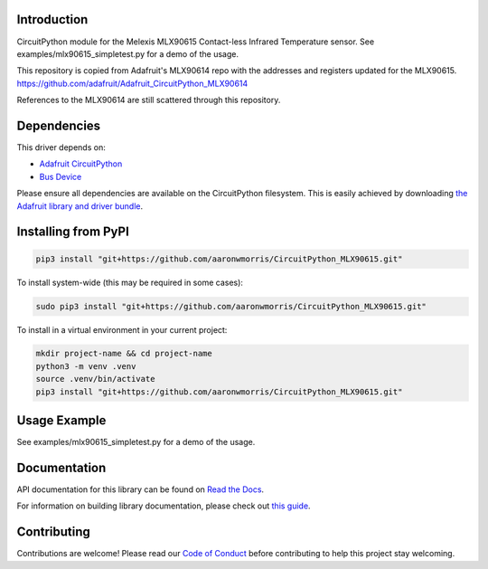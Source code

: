 Introduction
============

CircuitPython module for the Melexis MLX90615 Contact-less Infrared Temperature sensor.  See
examples/mlx90615_simpletest.py for a demo of the usage.

This repository is copied from Adafruit's MLX90614 repo with the addresses and registers
updated for the MLX90615.  https://github.com/adafruit/Adafruit_CircuitPython_MLX90614

References to the MLX90614 are still scattered through this repository.


Dependencies
=============
This driver depends on:

* `Adafruit CircuitPython <https://github.com/adafruit/circuitpython>`_
* `Bus Device <https://github.com/adafruit/Adafruit_CircuitPython_BusDevice>`_

Please ensure all dependencies are available on the CircuitPython filesystem.
This is easily achieved by downloading
`the Adafruit library and driver bundle <https://github.com/adafruit/Adafruit_CircuitPython_Bundle>`_.

Installing from PyPI
====================

.. code-block:: shell

    pip3 install "git+https://github.com/aaronwmorris/CircuitPython_MLX90615.git"

To install system-wide (this may be required in some cases):

.. code-block:: shell

    sudo pip3 install "git+https://github.com/aaronwmorris/CircuitPython_MLX90615.git"

To install in a virtual environment in your current project:

.. code-block:: shell

    mkdir project-name && cd project-name
    python3 -m venv .venv
    source .venv/bin/activate
    pip3 install "git+https://github.com/aaronwmorris/CircuitPython_MLX90615.git"

Usage Example
=============

See examples/mlx90615_simpletest.py for a demo of the usage.

Documentation
=============

API documentation for this library can be found on `Read the Docs <https://docs.circuitpython.org/projects/mlx90614/en/latest/>`_.

For information on building library documentation, please check out `this guide <https://learn.adafruit.com/creating-and-sharing-a-circuitpython-library/sharing-our-docs-on-readthedocs#sphinx-5-1>`_.

Contributing
============

Contributions are welcome! Please read our `Code of Conduct
<https://github.com/adafruit/adafruit_CircuitPython_MLX90614/blob/main/CODE_OF_CONDUCT.md>`_
before contributing to help this project stay welcoming.
